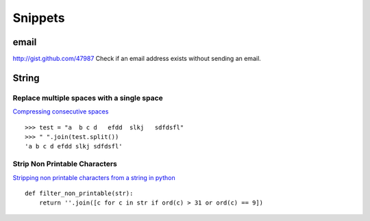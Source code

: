 Snippets
********

.. highlight:: python

email
=====

http://gist.github.com/47987
Check if an email address exists without sending an email.

String
======

Replace multiple spaces with a single space
-------------------------------------------

`Compressing consecutive spaces`_

::

  >>> test = "a  b c d   efdd  slkj   sdfdsfl"
  >>> " ".join(test.split())
  'a b c d efdd slkj sdfdsfl'

Strip Non Printable Characters
------------------------------

`Stripping non printable characters from a string in python`_

::

  def filter_non_printable(str):
      return ''.join([c for c in str if ord(c) > 31 or ord(c) == 9])


.. _`Compressing consecutive spaces`: http://mail.python.org/pipermail/python-list/2007-July/620255.html
.. _`Stripping non printable characters from a string in python`: http://stackoverflow.com/questions/92438/stripping-non-printable-characters-from-a-string-in-python

